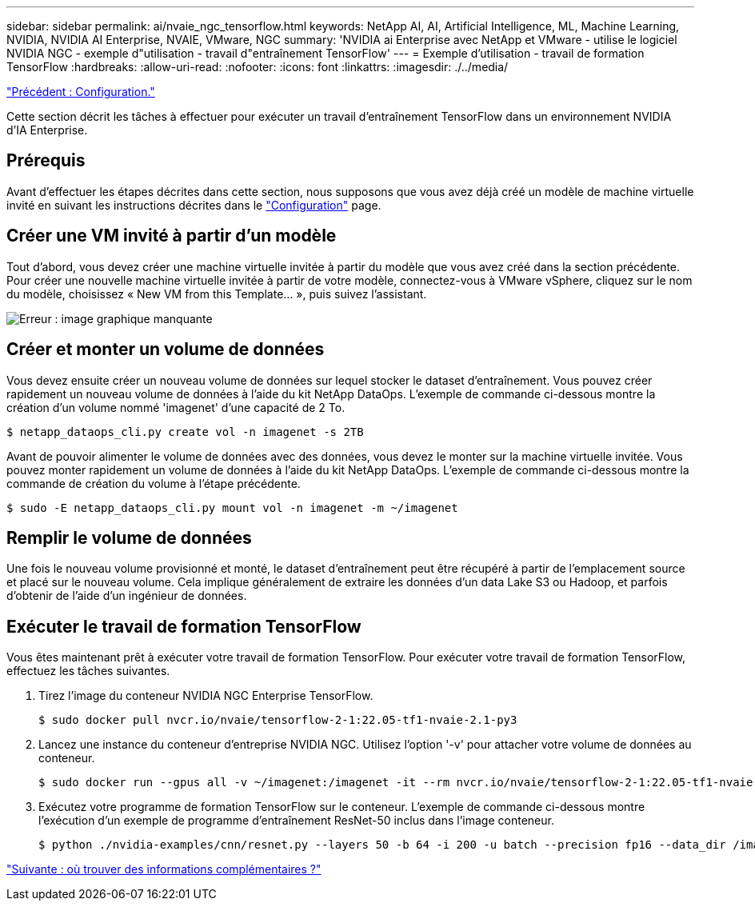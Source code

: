 ---
sidebar: sidebar 
permalink: ai/nvaie_ngc_tensorflow.html 
keywords: NetApp AI, AI, Artificial Intelligence, ML, Machine Learning, NVIDIA, NVIDIA AI Enterprise, NVAIE, VMware, NGC 
summary: 'NVIDIA ai Enterprise avec NetApp et VMware - utilise le logiciel NVIDIA NGC - exemple d"utilisation - travail d"entraînement TensorFlow' 
---
= Exemple d'utilisation - travail de formation TensorFlow
:hardbreaks:
:allow-uri-read: 
:nofooter: 
:icons: font
:linkattrs: 
:imagesdir: ./../media/


link:nvaie_ngc_setup.html["Précédent : Configuration."]

Cette section décrit les tâches à effectuer pour exécuter un travail d'entraînement TensorFlow dans un environnement NVIDIA d'IA Enterprise.



== Prérequis

Avant d'effectuer les étapes décrites dans cette section, nous supposons que vous avez déjà créé un modèle de machine virtuelle invité en suivant les instructions décrites dans le link:nvaie_ngc_setup.html["Configuration"] page.



== Créer une VM invité à partir d'un modèle

Tout d'abord, vous devez créer une machine virtuelle invitée à partir du modèle que vous avez créé dans la section précédente. Pour créer une nouvelle machine virtuelle invitée à partir de votre modèle, connectez-vous à VMware vSphere, cliquez sur le nom du modèle, choisissez « New VM from this Template... », puis suivez l'assistant.

image:nvaie_image4.png["Erreur : image graphique manquante"]



== Créer et monter un volume de données

Vous devez ensuite créer un nouveau volume de données sur lequel stocker le dataset d'entraînement. Vous pouvez créer rapidement un nouveau volume de données à l'aide du kit NetApp DataOps. L'exemple de commande ci-dessous montre la création d'un volume nommé 'imagenet' d'une capacité de 2 To.

....
$ netapp_dataops_cli.py create vol -n imagenet -s 2TB
....
Avant de pouvoir alimenter le volume de données avec des données, vous devez le monter sur la machine virtuelle invitée. Vous pouvez monter rapidement un volume de données à l'aide du kit NetApp DataOps. L'exemple de commande ci-dessous montre la commande de création du volume à l'étape précédente.

....
$ sudo -E netapp_dataops_cli.py mount vol -n imagenet -m ~/imagenet
....


== Remplir le volume de données

Une fois le nouveau volume provisionné et monté, le dataset d'entraînement peut être récupéré à partir de l'emplacement source et placé sur le nouveau volume. Cela implique généralement de extraire les données d'un data Lake S3 ou Hadoop, et parfois d'obtenir de l'aide d'un ingénieur de données.



== Exécuter le travail de formation TensorFlow

Vous êtes maintenant prêt à exécuter votre travail de formation TensorFlow. Pour exécuter votre travail de formation TensorFlow, effectuez les tâches suivantes.

. Tirez l'image du conteneur NVIDIA NGC Enterprise TensorFlow.
+
....
$ sudo docker pull nvcr.io/nvaie/tensorflow-2-1:22.05-tf1-nvaie-2.1-py3
....
. Lancez une instance du conteneur d'entreprise NVIDIA NGC. Utilisez l'option '-v' pour attacher votre volume de données au conteneur.
+
....
$ sudo docker run --gpus all -v ~/imagenet:/imagenet -it --rm nvcr.io/nvaie/tensorflow-2-1:22.05-tf1-nvaie-2.1-py3
....
. Exécutez votre programme de formation TensorFlow sur le conteneur. L'exemple de commande ci-dessous montre l'exécution d'un exemple de programme d'entraînement ResNet-50 inclus dans l'image conteneur.
+
....
$ python ./nvidia-examples/cnn/resnet.py --layers 50 -b 64 -i 200 -u batch --precision fp16 --data_dir /imagenet/data
....


link:nvaie_additional_information.html["Suivante : où trouver des informations complémentaires ?"]
